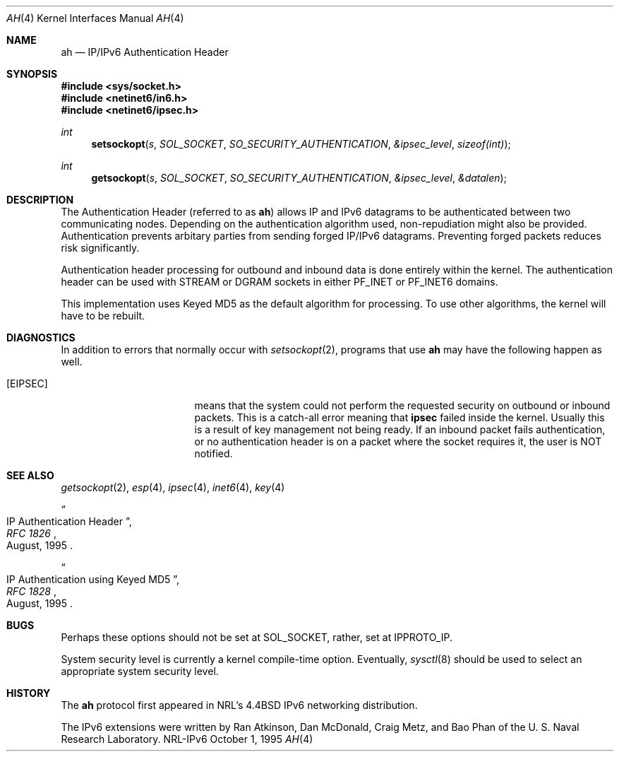 .\"#	@(#)COPYRIGHT	1.1a (NRL) 17 August 1995
.\"
.\"COPYRIGHT NOTICE
.\"
.\"All of the documentation and software included in this software
.\"distribution from the US Naval Research Laboratory (NRL) are
.\"copyrighted by their respective developers.
.\"
.\"This software and documentation were developed at NRL by various
.\"people.  Those developers have each copyrighted the portions that they
.\"developed at NRL and have assigned All Rights for those portions to
.\"NRL.  Outside the USA, NRL also has copyright on the software
.\"developed at NRL. The affected files all contain specific copyright
.\"notices and those notices must be retained in any derived work.
.\"
.\"NRL LICENSE
.\"
.\"NRL grants permission for redistribution and use in source and binary
.\"forms, with or without modification, of the software and documentation
.\"created at NRL provided that the following conditions are met:
.\"
.\"1. Redistributions of source code must retain the above copyright
.\"   notice, this list of conditions and the following disclaimer.
.\"2. Redistributions in binary form must reproduce the above copyright
.\"   notice, this list of conditions and the following disclaimer in the
.\"   documentation and/or other materials provided with the distribution.
.\"3. All advertising materials mentioning features or use of this software
.\"   must display the following acknowledgement:
.\"
.\"	This product includes software developed at the Information
.\"	Technology Division, US Naval Research Laboratory.
.\"
.\"4. Neither the name of the NRL nor the names of its contributors
.\"   may be used to endorse or promote products derived from this software
.\"   without specific prior written permission.
.\"
.\"THE SOFTWARE PROVIDED BY NRL IS PROVIDED BY NRL AND CONTRIBUTORS ``AS
.\"IS'' AND ANY EXPRESS OR IMPLIED WARRANTIES, INCLUDING, BUT NOT LIMITED
.\"TO, THE IMPLIED WARRANTIES OF MERCHANTABILITY AND FITNESS FOR A
.\"PARTICULAR PURPOSE ARE DISCLAIMED.  IN NO EVENT SHALL NRL OR
.\"CONTRIBUTORS BE LIABLE FOR ANY DIRECT, INDIRECT, INCIDENTAL, SPECIAL,
.\"EXEMPLARY, OR CONSEQUENTIAL DAMAGES (INCLUDING, BUT NOT LIMITED TO,
.\"PROCUREMENT OF SUBSTITUTE GOODS OR SERVICES; LOSS OF USE, DATA, OR
.\"PROFITS; OR BUSINESS INTERRUPTION) HOWEVER CAUSED AND ON ANY THEORY OF
.\"LIABILITY, WHETHER IN CONTRACT, STRICT LIABILITY, OR TORT (INCLUDING
.\"NEGLIGENCE OR OTHERWISE) ARISING IN ANY WAY OUT OF THE USE OF THIS
.\"SOFTWARE, EVEN IF ADVISED OF THE POSSIBILITY OF SUCH DAMAGE.
.\"
.\"The views and conclusions contained in the software and documentation
.\"are those of the authors and should not be interpreted as representing
.\"official policies, either expressed or implied, of the US Naval
.\"Research Laboratory (NRL).
.\"
.\"----------------------------------------------------------------------*/
.\"
.Dd October 1, 1995
.Dt AH 4
.Os NRL-IPv6
.Sh NAME
.Nm ah
.Nd IP/IPv6 Authentication Header
.Sh SYNOPSIS
.Fd #include <sys/socket.h>
.Fd #include <netinet6/in6.h>
.Fd #include <netinet6/ipsec.h>
.Ft int
.Fn setsockopt s SOL_SOCKET SO_SECURITY_AUTHENTICATION &ipsec_level sizeof(int)
.Ft int
.Fn getsockopt s SOL_SOCKET SO_SECURITY_AUTHENTICATION &ipsec_level &datalen
.Sh DESCRIPTION
The Authentication Header (referred to as
.Nm ah )
allows IP and IPv6 datagrams to be authenticated between two communicating
nodes.  Depending on the authentication algorithm used, non-repudiation
might also be provided.  Authentication prevents arbitary parties from
sending forged IP/IPv6 datagrams.  Preventing forged packets reduces risk
significantly.

Authentication header processing for outbound and inbound data is done
entirely within the kernel.  The authentication header can be used with
STREAM or DGRAM sockets in either PF_INET or PF_INET6 domains.

This implementation uses Keyed MD5 as the default algorithm for
.nm
processing.  To use other algorithms, the kernel will have to be rebuilt.
.Sh DIAGNOSTICS
In addition to errors that normally occur with
.Xr setsockopt 2 ,
programs that use
.Nm
may have the following happen as well.
.Bl -tag -width EADDRNOTAVAILxx
.It Bq Er EIPSEC
means that the system could not perform the requested security on outbound
or inbound packets.  This is a catch-all error meaning that
.Nm ipsec
failed inside the kernel.  Usually this is a result of key management not
being ready.  If an inbound packet fails authentication, or no
authentication header is on a packet where the socket requires it, the user
is NOT notified.
.El
.Sh SEE ALSO
.Xr getsockopt 2 ,
.Xr esp 4 ,
.Xr ipsec 4 ,
.Xr inet6 4 ,
.Xr key 4
.Rs
.%T IP Authentication Header
.%B RFC 1826
.%D August, 1995
.Re
.Rs
.%T IP Authentication using Keyed MD5
.%B RFC 1828
.%D August, 1995
.Re
.Sh BUGS
Perhaps these options should not be set at SOL_SOCKET, rather, set at
IPPROTO_IP.

System security level is currently a kernel compile-time option.
Eventually,
.Xr sysctl 8
should be used to select an appropriate system security level.
.Sh HISTORY
The
.Nm
protocol first appeared in NRL's
.Bx 4.4
IPv6 networking distribution.

The IPv6 extensions were written by Ran Atkinson, Dan McDonald, Craig Metz,
and Bao Phan of the U. S. Naval Research Laboratory.
